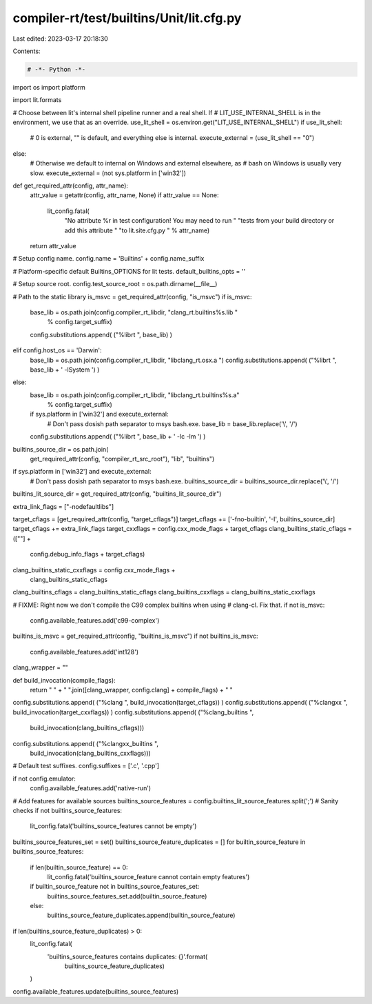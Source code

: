 compiler-rt/test/builtins/Unit/lit.cfg.py
=========================================

Last edited: 2023-03-17 20:18:30

Contents:

.. code-block:: py

    # -*- Python -*-

import os
import platform

import lit.formats

# Choose between lit's internal shell pipeline runner and a real shell.  If
# LIT_USE_INTERNAL_SHELL is in the environment, we use that as an override.
use_lit_shell = os.environ.get("LIT_USE_INTERNAL_SHELL")
if use_lit_shell:
    # 0 is external, "" is default, and everything else is internal.
    execute_external = (use_lit_shell == "0")
else:
    # Otherwise we default to internal on Windows and external elsewhere, as
    # bash on Windows is usually very slow.
    execute_external = (not sys.platform in ['win32'])

def get_required_attr(config, attr_name):
  attr_value = getattr(config, attr_name, None)
  if attr_value == None:
    lit_config.fatal(
      "No attribute %r in test configuration! You may need to run "
      "tests from your build directory or add this attribute "
      "to lit.site.cfg.py " % attr_name)
  return attr_value

# Setup config name.
config.name = 'Builtins' + config.name_suffix

# Platform-specific default Builtins_OPTIONS for lit tests.
default_builtins_opts = ''

# Setup source root.
config.test_source_root = os.path.dirname(__file__)

# Path to the static library
is_msvc = get_required_attr(config, "is_msvc")
if is_msvc:
  base_lib = os.path.join(config.compiler_rt_libdir, "clang_rt.builtins%s.lib "
                          % config.target_suffix)
  config.substitutions.append( ("%librt ", base_lib) )
elif config.host_os  == 'Darwin':
  base_lib = os.path.join(config.compiler_rt_libdir, "libclang_rt.osx.a ")
  config.substitutions.append( ("%librt ", base_lib + ' -lSystem ') )
else:
  base_lib = os.path.join(config.compiler_rt_libdir, "libclang_rt.builtins%s.a"
                          % config.target_suffix)
  if sys.platform in ['win32'] and execute_external:
    # Don't pass dosish path separator to msys bash.exe.
    base_lib = base_lib.replace('\\', '/')
  config.substitutions.append( ("%librt ", base_lib + ' -lc -lm ') )

builtins_source_dir = os.path.join(
  get_required_attr(config, "compiler_rt_src_root"), "lib", "builtins")
if sys.platform in ['win32'] and execute_external:
  # Don't pass dosish path separator to msys bash.exe.
  builtins_source_dir = builtins_source_dir.replace('\\', '/')
builtins_lit_source_dir = get_required_attr(config, "builtins_lit_source_dir")

extra_link_flags = ["-nodefaultlibs"]

target_cflags = [get_required_attr(config, "target_cflags")]
target_cflags += ['-fno-builtin', '-I', builtins_source_dir]
target_cflags += extra_link_flags
target_cxxflags = config.cxx_mode_flags + target_cflags
clang_builtins_static_cflags = ([""] +
                            config.debug_info_flags + target_cflags)
clang_builtins_static_cxxflags = config.cxx_mode_flags + \
                                 clang_builtins_static_cflags

clang_builtins_cflags = clang_builtins_static_cflags
clang_builtins_cxxflags = clang_builtins_static_cxxflags

# FIXME: Right now we don't compile the C99 complex builtins when using
# clang-cl. Fix that.
if not is_msvc:
  config.available_features.add('c99-complex')

builtins_is_msvc = get_required_attr(config, "builtins_is_msvc")
if not builtins_is_msvc:
  config.available_features.add('int128')

clang_wrapper = ""

def build_invocation(compile_flags):
  return " " + " ".join([clang_wrapper, config.clang] + compile_flags) + " "


config.substitutions.append( ("%clang ", build_invocation(target_cflags)) )
config.substitutions.append( ("%clangxx ", build_invocation(target_cxxflags)) )
config.substitutions.append( ("%clang_builtins ", \
                              build_invocation(clang_builtins_cflags)))
config.substitutions.append( ("%clangxx_builtins ", \
                              build_invocation(clang_builtins_cxxflags)))

# Default test suffixes.
config.suffixes = ['.c', '.cpp']

if not config.emulator:
  config.available_features.add('native-run')

# Add features for available sources
builtins_source_features = config.builtins_lit_source_features.split(';')
# Sanity checks
if not builtins_source_features:
  lit_config.fatal('builtins_source_features cannot be empty')
builtins_source_features_set = set()
builtins_source_feature_duplicates = []
for builtin_source_feature in builtins_source_features:
  if len(builtin_source_feature) == 0:
    lit_config.fatal('builtins_source_feature cannot contain empty features')
  if builtin_source_feature not in builtins_source_features_set:
    builtins_source_features_set.add(builtin_source_feature)
  else:
    builtins_source_feature_duplicates.append(builtin_source_feature)

if len(builtins_source_feature_duplicates) > 0:
  lit_config.fatal(
    'builtins_source_features contains duplicates: {}'.format(
      builtins_source_feature_duplicates)
  )
config.available_features.update(builtins_source_features)


